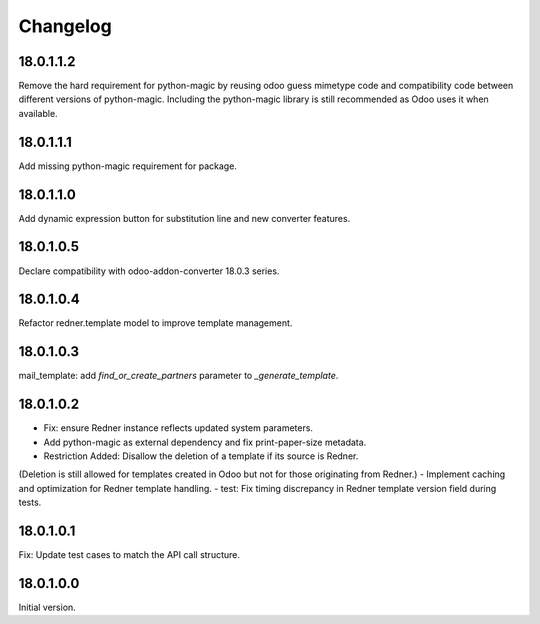 =========
Changelog
=========

18.0.1.1.2
----------

Remove the hard requirement for python-magic by reusing odoo guess mimetype code and compatibility code between
different versions of python-magic.
Including the python-magic library is still recommended as Odoo uses it when available.

18.0.1.1.1
----------

Add missing python-magic requirement for package.

18.0.1.1.0
----------

Add dynamic expression button for substitution line and new converter features.

18.0.1.0.5
----------

Declare compatibility with odoo-addon-converter 18.0.3 series.

18.0.1.0.4
----------

Refactor redner.template model to improve template management.

18.0.1.0.3
----------

mail_template: add `find_or_create_partners` parameter to `_generate_template`.

18.0.1.0.2
----------

- Fix: ensure Redner instance reflects updated system parameters.
- Add python-magic as external dependency and fix print-paper-size metadata.
- Restriction Added: Disallow the deletion of a template if its source is Redner.
(Deletion is still allowed for templates created in Odoo but not for those originating from Redner.)
- Implement caching and optimization for Redner template handling.
- test: Fix timing discrepancy in Redner template version field during tests.

18.0.1.0.1
----------

Fix: Update test cases to match the API call structure.

18.0.1.0.0
----------

Initial version.
